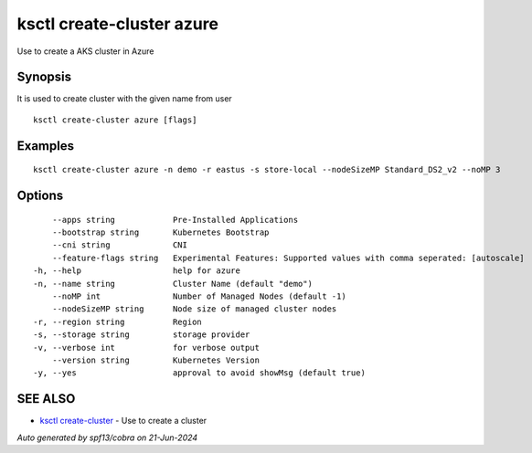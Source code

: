 .. _ksctl_create-cluster_azure:

ksctl create-cluster azure
--------------------------

Use to create a AKS cluster in Azure

Synopsis
~~~~~~~~


It is used to create cluster with the given name from user

::

  ksctl create-cluster azure [flags]

Examples
~~~~~~~~

::


  ksctl create-cluster azure -n demo -r eastus -s store-local --nodeSizeMP Standard_DS2_v2 --noMP 3


Options
~~~~~~~

::

      --apps string            Pre-Installed Applications
      --bootstrap string       Kubernetes Bootstrap
      --cni string             CNI
      --feature-flags string   Experimental Features: Supported values with comma seperated: [autoscale]
  -h, --help                   help for azure
  -n, --name string            Cluster Name (default "demo")
      --noMP int               Number of Managed Nodes (default -1)
      --nodeSizeMP string      Node size of managed cluster nodes
  -r, --region string          Region
  -s, --storage string         storage provider
  -v, --verbose int            for verbose output
      --version string         Kubernetes Version
  -y, --yes                    approval to avoid showMsg (default true)

SEE ALSO
~~~~~~~~

* `ksctl create-cluster <ksctl_create-cluster.rst>`_ 	 - Use to create a cluster

*Auto generated by spf13/cobra on 21-Jun-2024*
